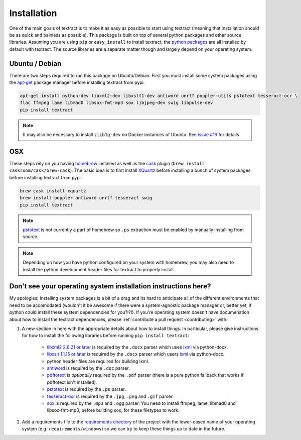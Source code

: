 .. _installation:

Installation
============

One of the main goals of textract is to make it as easy as possible to
start using textract (meaning that installation should be as quick and
painless as possible). This package is built on top of several python
packages and other source libraries. Assuming you are using ``pip`` or
``easy_install`` to install textract, the `python packages
<https://github.com/deanmalmgren/textract/blob/master/requirements/python>`_
are all installed by default with textract. The source libraries are a
separate matter though and largely depend on your operating system.

Ubuntu / Debian
---------------

There are two steps required to run this package on
Ubuntu/Debian. First you must install some system packages using the
`apt-get <https://help.ubuntu.com/14.04/serverguide/apt-get.html>`_
package manager before installing textract from pypi.

.. code-block:: bash

    apt-get install python-dev libxml2-dev libxslt1-dev antiword unrtf poppler-utils pstotext tesseract-ocr \
    flac ffmpeg lame libmad0 libsox-fmt-mp3 sox libjpeg-dev swig libpulse-dev
    pip install textract

.. note::

    It may also be necessary to install ``zlib1g-dev`` on Docker
    instances of Ubuntu. See `issue #19
    <https://github.com/deanmalmgren/textract/pull/19>`_ for details

OSX
---

These steps rely on you having `homebrew <http://brew.sh/>`_ installed
as well as the `cask <http://caskroom.io/>`_ plugin (``brew install
caskroom/cask/brew-cask``). The basic idea is to first install
`XQuartz <https://xquartz.macosforge.org/landing/>`_ before
installing a bunch of system packages before installing textract from
pypi.

.. code-block:: bash

    brew cask install xquartz
    brew install poppler antiword unrtf tesseract swig
    pip install textract

..     brew install libxml2 libxslt antiword poppler tesseract
..     brew link libxml2 libxslt

.. note::

    `pstotext <http://pages.cs.wisc.edu/~ghost/doc/pstotext.htm>`_ is
    not currently a part of homebrew so ``.ps`` extraction must be
    enabled by manually installing from source.

.. note::

    Depending on how you have python configured on your system with
    homebrew, you may also need to install the python
    development header files for textract to properly install.


Don't see your operating system installation instructions here?
---------------------------------------------------------------

My apologies! Installing system packages is a bit of a drag and its
hard to anticipate all of the different environments that need to be
accomodated (wouldn't it be awesome if there were a system-agnostic
package manager or, better yet, if python could install these system
dependencies for you?!?!). If you're operating system doesn't have
documenation about how to install the textract dependencies, please
:ref:`contribute a pull request <contributing>` with:

1. A new section in here with the appropriate details about how to
   install things. In particular, please give instructions for how to
   install the following libraries before running ``pip install
   textract``:

    - `libxml2 2.6.21 or later <http://xmlsoft.org/downloads.html>`_
      is required by the ``.docx`` parser which uses `lxml
      <http://lxml.de/installation.html#requirements>`_ via
      python-docx.

    - `libxslt 1.1.15 or later
      <http://xmlsoft.org/XSLT/downloads.html>`_ is required by the
      ``.docx`` parser which users `lxml
      <http://lxml.de/installation.html#requirements>`_ via
      python-docx.

    - python header files are required for building lxml.

    - `antiword <http://www.winfield.demon.nl/>`_ is required by the
      ``.doc`` parser.

    - `pdftotext <http://poppler.freedesktop.org/>`_ is *optionally*
      required by the ``.pdf`` parser (there is a pure python fallback
      that works if pdftotext isn't installed).

    - `pstotext <http://pages.cs.wisc.edu/~ghost/doc/pstotext.htm>`_
      is required by the ``.ps`` parser.

    - `tesseract-ocr <https://code.google.com/p/tesseract-ocr/>`_
      is required by the ``.jpg``, ``.png`` and ``.gif`` parser.

    - `sox <http://sox.sourceforge.net/>`_
      is required by the ``.mp3`` and ``.ogg`` parser.
      You need to install ffmpeg, lame, libmad0 and libsox-fmt-mp3,
      before building sox, for these filetypes to work.

2. Add a requirements file to the `requirements directory
   <https://github.com/deanmalmgren/textract/tree/master/requirements>`_
   of the project with the lower-cased name of your operating system
   (e.g. ``requirements/windows``) so we can try to keep these things
   up to date in the future.
